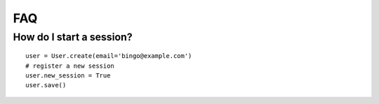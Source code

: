 FAQ
===

How do I start a session?
-------------------------

::

    user = User.create(email='bingo@example.com')
    # register a new session
    user.new_session = True
    user.save()
